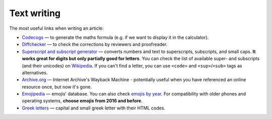 .. _textWriting:

Text writing
=====================

The most useful links when writing an article:

* `Codecogs <https://www.codecogs.com/latex/eqneditor.php>`_ — to generate the maths formula (e.g. if we want to display it in the calculator).
* `Diffchecker <https://www.diffchecker.com/>`_ — to check the corrections by reviewers and proofreader.
* `Superscript and subscript generator <https://lingojam.com/TinyTextGenerator>`_ — converts numbers and text to superscripts, subscripts, and small caps. **It works great for digits but only partially good for letters**. You can check the list of available super- and subscripts (and their unicodes) on `Wikipedia   <https://en.wikipedia.org/wiki/Unicode_subscripts_and_superscripts>`_. If you can't find a letter, you can use ``<code>`` and ``<sup>``/``<sub>`` tags as alternatives.
* `Archive.org <https://archive.org/web/>`_ —  Internet Archive's Wayback Machine - potentially useful when you have referenced an online resource once, but now it's gone.
* `Emojipedia <https://emojipedia.org/>`_ —  emojis' database. You can also check `emojis by year <http://unicode.org/emoji/charts/emoji-versions.html>`_. For compatibility with older phones and operating systems, **choose emojis from 2016 and before**.
* `Greek letters <https://sciencenotes.org/html-codes-for-greek-letters/>`_ —  capital and small greek letter with their HTML codes.

